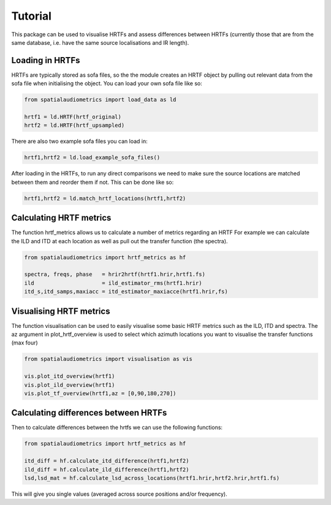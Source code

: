 Tutorial
=================================================

This package can be used to visualise HRTFs and assess differences between HRTFs (currently those that are from the same database, i.e. have the same source localisations and IR length).

Loading in HRTFs
----------------------

HRTFs are typically stored as sofa files, so the the module creates an HRTF object by pulling out relevant data from the sofa file when initialising the object. You can load your own sofa file like so:

.. code-block:: python

    from spatialaudiometrics import load_data as ld

    hrtf1 = ld.HRTF(hrtf_original)
    hrtf2 = ld.HRTF(hrtf_upsampled)

There are also two example sofa files you can load in:

.. code-block:: python

    hrtf1,hrtf2 = ld.load_example_sofa_files()

After loading in the HRTFs, to run any direct comparisons we need to make sure the source locations are matched between them and reorder them if not. This can be done like so:

.. code-block:: python

    hrtf1,hrtf2 = ld.match_hrtf_locations(hrtf1,hrtf2)

Calculating HRTF metrics
-----------------------------------------
The function hrtf_metrics allows us to calculate a number of metrics regarding an HRTF
For example we can calculate the ILD and ITD at each location as well as pull out the transfer function (the spectra).

.. code-block:: python

    from spatialaudiometrics import hrtf_metrics as hf

    spectra, freqs, phase   = hrir2hrtf(hrtf1.hrir,hrtf1.fs)
    ild                     = ild_estimator_rms(hrtf1.hrir)
    itd_s,itd_samps,maxiacc = itd_estimator_maxiacce(hrtf1.hrir,fs)


Visualising HRTF metrics
-----------------------------------------
The function visualisation can be used to easily visualise some basic HRTF metrics such as the ILD, ITD and spectra. The az argument in plot_hrtf_overview is used to select which azimuth locations you want to visualise the transfer functions (max four)

.. code-block:: python

    from spatialaudiometrics import visualisation as vis

    vis.plot_itd_overview(hrtf1)
    vis.plot_ild_overview(hrtf1)
    vis.plot_tf_overview(hrtf1,az = [0,90,180,270])


Calculating differences between HRTFs
-----------------------------------------

Then to calculate differences between the hrtfs we can use the following functions:

.. code-block:: python

    from spatialaudiometrics import hrtf_metrics as hf

    itd_diff = hf.calculate_itd_difference(hrtf1,hrtf2)
    ild_diff = hf.calculate_ild_difference(hrtf1,hrtf2)
    lsd,lsd_mat = hf.calculate_lsd_across_locations(hrtf1.hrir,hrtf2.hrir,hrtf1.fs)

This will give you single values (averaged across source positions and/or frequency).